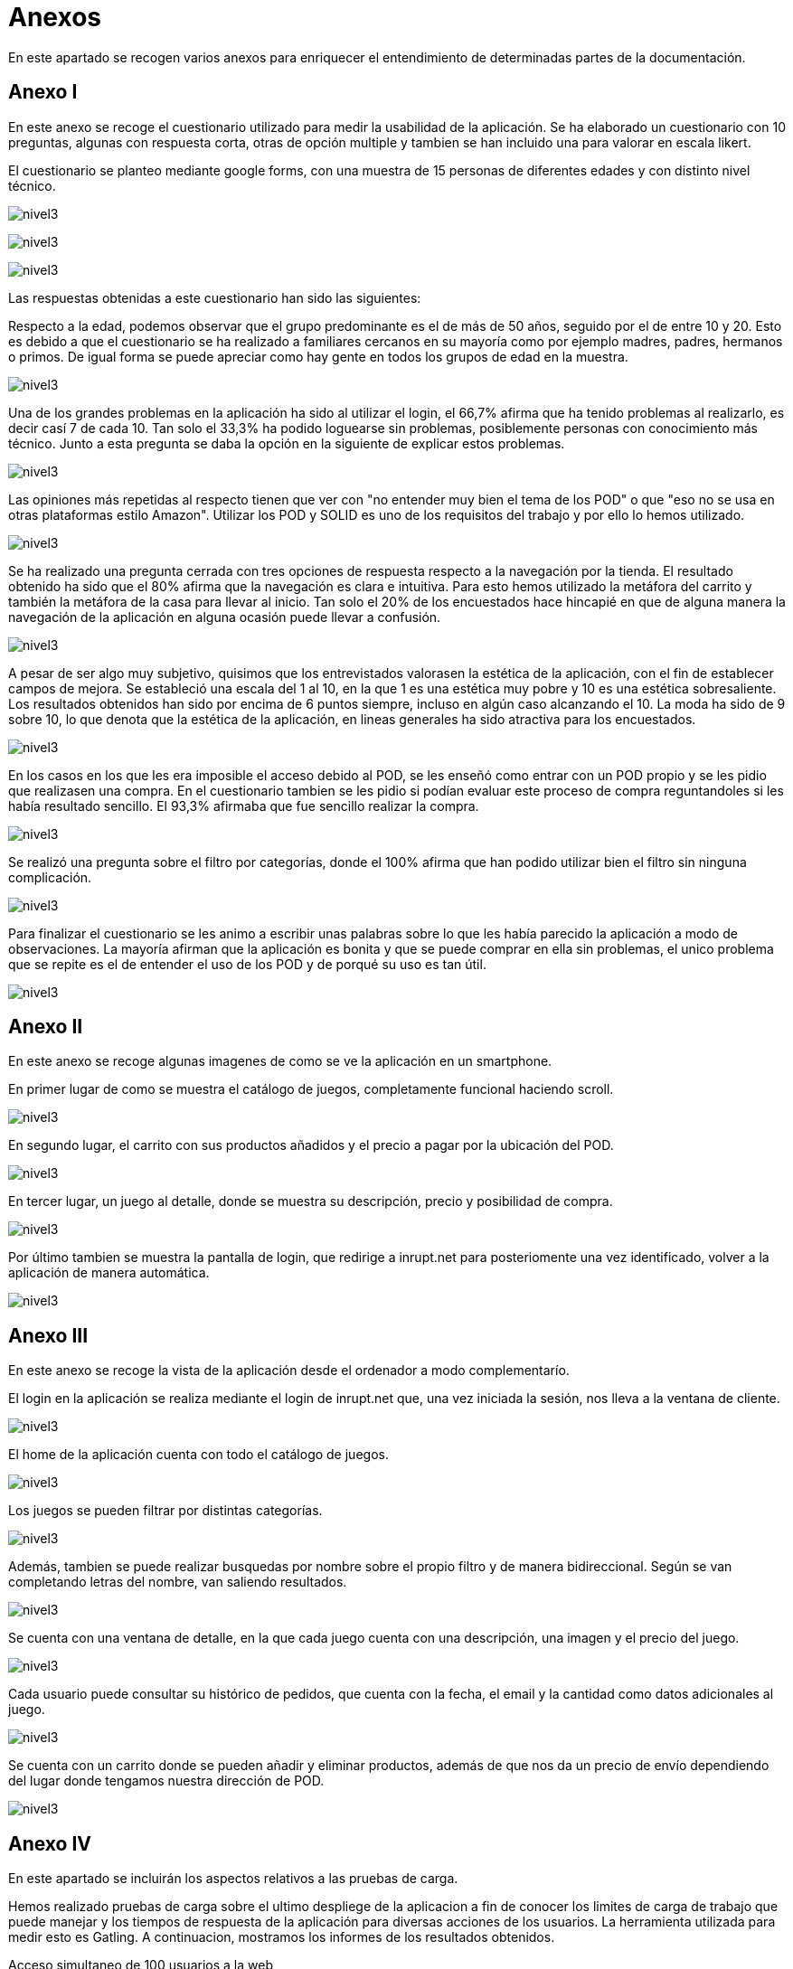 [[section-annexes]]
= Anexos

En este apartado se recogen varios anexos para enriquecer el entendimiento de determinadas partes de la documentación.

== Anexo I

En este anexo se recoge el cuestionario utilizado para medir la usabilidad de la aplicación.
Se ha elaborado un cuestionario con 10 preguntas, algunas con respuesta corta, otras de opción multiple y tambien se han incluido una para valorar en escala likert.

El cuestionario se planteo mediante google forms, con una muestra de 15 personas de diferentes edades y con distinto nivel técnico.

:imagesdir: images/
image:cuestionario.png[nivel3]

:imagesdir: images/
image:preguntas2.png[nivel3]

:imagesdir: images/
image:preguntas3.png[nivel3]

Las respuestas obtenidas a este cuestionario han sido las siguientes:

Respecto a la edad, podemos observar que el grupo predominante es el de más de 50 años, seguido por el de entre 10 y 20. Esto es debido a que el cuestionario se ha realizado a familiares cercanos en su mayoría como por ejemplo madres, padres, hermanos o primos. De igual forma se puede apreciar como hay gente en todos los grupos de edad en la muestra.

:imagesdir: images/
image:edad.png[nivel3]

Una de los grandes problemas en la aplicación ha sido al utilizar el login, el 66,7% afirma que ha tenido problemas al realizarlo, es decir casí 7 de cada 10. Tan solo el 33,3% ha podido loguearse sin problemas, posiblemente personas con conocimiento más técnico. Junto a esta pregunta se daba la opción en la siguiente de explicar estos problemas.

:imagesdir: images/
image:login.png[nivel3]

Las opiniones más repetidas al respecto tienen que ver con "no entender muy bien el tema de los POD" o que "eso no se usa en otras plataformas estilo Amazon". Utilizar los POD y SOLID es uno de los requisitos del trabajo y por ello lo hemos utilizado.

:imagesdir: images/
image:opiniones.png[nivel3]

Se ha realizado una pregunta cerrada con tres opciones de respuesta respecto a la navegación por la tienda. El resultado obtenido ha sido que el 80% afirma que la navegación es clara e intuitiva. Para esto hemos utilizado la metáfora del carrito y también la metáfora de la casa para llevar al inicio. Tan solo el 20% de los encuestados hace hincapié en que de alguna manera la navegación de la aplicación en alguna ocasión puede llevar a confusión.


:imagesdir: images/
image:navegacion.png[nivel3]

A pesar de ser algo muy subjetivo, quisimos que los entrevistados valorasen la estética de la aplicación, con el fin de establecer campos de mejora. Se estableció una escala del 1 al 10, en la que 1 es una estética muy pobre y 10 es una estética sobresaliente. Los resultados  obtenidos han sido por encima de 6 puntos siempre, incluso en algún caso alcanzando el 10. La moda ha sido de 9 sobre 10, lo que denota que la estética de la aplicación, en lineas generales ha sido atractiva para los encuestados.


:imagesdir: images/
image:estetica.png[nivel3]

En los casos en los que les era imposible el acceso debido al POD, se les enseñó como entrar con un POD propio y se les pidio que realizasen una compra. En el cuestionario tambien se les pidio si podían evaluar este proceso de compra reguntandoles si les había resultado sencillo. El 93,3% afirmaba que fue sencillo realizar la compra.

:imagesdir: images/
image:sencillo.png[nivel3]

Se realizó una pregunta sobre el filtro por categorías, donde el 100% afirma que han podido utilizar bien el filtro sin ninguna complicación.

:imagesdir: images/
image:filtros.png[nivel3]


Para finalizar el cuestionario se les animo a escribir unas palabras sobre lo que les había parecido la aplicación a modo de observaciones. La mayoría afirman que la aplicación es bonita y que se puede comprar en ella sin problemas, el unico problema que se repite es el de entender el uso de los POD y de porqué su uso es tan útil.

:imagesdir: images/
image:observaciones.png[nivel3]


== Anexo II

En este anexo se recoge algunas imagenes de como se ve la aplicación en un smartphone.

En primer lugar de como se muestra el catálogo de juegos, completamente funcional haciendo scroll.

:imagesdir: images/
image:catalogo.png[nivel3]


En segundo lugar, el carrito con sus productos añadidos y el precio a pagar por la ubicación del POD.

:imagesdir: images/
image:carrito.png[nivel3]


En tercer lugar, un juego al detalle, donde se muestra su descripción, precio y posibilidad de compra.

:imagesdir: images/
image:detalle.png[nivel3]

Por último tambien se muestra la pantalla de login, que redirige a inrupt.net para posteriomente una vez identificado, volver a la aplicación  de manera automática.

:imagesdir: images/
image:login.jpg[nivel3]


== Anexo III

En este anexo se recoge la vista de la aplicación desde el ordenador a modo complementarío.

El login en la aplicación se realiza mediante el login de inrupt.net que, una vez iniciada la sesión, nos lleva a la ventana de cliente.

:imagesdir: images/
image:loginPod.png[nivel3]

El home de la aplicación cuenta con todo el catálogo de juegos.

:imagesdir: images/
image:home.png[nivel3]

Los juegos se pueden filtrar por distintas categorías.

:imagesdir: images/
image:filtrosg.png[nivel3]

Además, tambien se puede realizar busquedas por nombre sobre el propio filtro y de manera bidireccional. Según se van completando letras del nombre, van saliendo resultados.


:imagesdir: images/
image:filtromasbusqueda.png[nivel3]

Se cuenta con una ventana de detalle, en la que cada juego cuenta con una descripción, una imagen y el precio del juego.

:imagesdir: images/
image:detallejuego.png[nivel3]

Cada usuario puede consultar su histórico de pedidos, que cuenta con la fecha, el email y la cantidad como datos adicionales al juego.


:imagesdir: images/
image:historico.png[nivel3]

Se cuenta con un carrito donde se pueden añadir y eliminar productos, además de que nos da un precio de envío dependiendo del lugar donde tengamos nuestra dirección de POD.

:imagesdir: images/
image:carrito2.png[nivel3]

== Anexo IV
En este apartado se incluirán los aspectos relativos a las pruebas de carga.

Hemos realizado pruebas de carga sobre el ultimo despliege de la aplicacion a fin de conocer los limites de carga de trabajo que puede manejar y los tiempos de respuesta de la aplicación para diversas acciones de los usuarios. La herramienta utilizada para medir esto es Gatling. A continuacion, mostramos los informes de los resultados obtenidos.

Acceso simultaneo de 100 usuarios a la web 

:imagesdir: images/
image:GatAccesoWeb1.jpg[nivel3]

Acceso simultaneo de 1000 usuario a la web

:imagesdir: images/
image:GatAccesoWeb2.jpg[nivel3]

LogIn de 50 usuarios en 60 segundos

:imagesdir: images/
image:GatLogin1.jpg[nivel3]

LogIn de 10 usuarios/segundo durante 60 segundos

:imagesdir: images/
image:GatLogin2.jpg[nivel3]

LogIn de 100 usuarios/segundo durante 60 segundos

:imagesdir: images/
image:GatLogin3.jpg[nivel3]

Acceden a un juego 5 usuarios/segundo durante 60 segundos

:imagesdir: images/
image:GatVerJuego1.jpg[nivel3]

Acceden a un juego 30 usuarios/segundo durante 60 segundos

:imagesdir: images/
image:GatVerJuego2.jpg[nivel3]

Añaden 3 juegos al carrito 5 usuarios/segundo durante 60 segundos

:imagesdir: images/
image:GatCarrito1.jpg[nivel3]

Añaden 3 juegos al carrito 30 usuarios/segundo durante 60 segundos

:imagesdir: images/
image:GatCarrito2.jpg[nivel3]

Comprar un juego 5 usuario/segundo durante 60 segundos

:imagesdir: images/
image:GatComprar1.jpg[nivel3]

Comprar un juego 30 usuario/segundo durante 60 segundos

:imagesdir: images/
image:GatComprar2.jpg[nivel3]


En este apartado se incluirán los aspectos de mejora del proyecto establecidos en la reunión previa a la última release. Estos aspectos surgen del análisis de los cuestionarios realizados y de la opinión de los desarrolladores del proyecto.


* Cambiar el servicio externo de las imagenes para evitar el cuello de botella que se genera en determinadas ocasiones.

* Sería interesante añadir el rol de administrador también a la parte de front, ya que en el back end si que esta disponible.

* Tambien estaría bien cambiar datos del POD desde DeDe, para por ejemplo, modificar la dirección de envío.

* La optimización para dispositivos móviles podría ser mejorable.

* El redimensionado de las imagenes tambien se podría mejorar para que se adapten sin cortes.

* Enviar un correo al usuario con los datos del pedido. Esto se trato de realizar pero por problemas de compatibilidad no fue posible.

Los miembros del grupo opinan que, en lineas generales con mayor tiempo para investigar sobre estos aspectos, podrían haberse llevado a cabo.